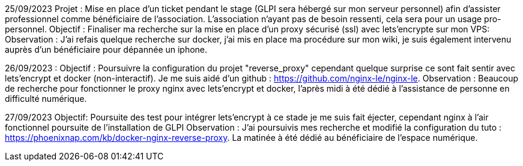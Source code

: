﻿25/09/2023
Projet : Mise en place d'un ticket pendant le stage (GLPI sera hébergé sur mon serveur personnel) afin d'assister professionnel comme bénéficiaire de l'association. L'association n'ayant pas de besoin ressenti, cela sera pour un usage pro-personnel.
Objectif : Finaliser ma recherche sur la mise en place d'un proxy sécurisé (ssl) avec lets'encrypte sur mon VPS: 
Observation : J'ai refais quelque recherche sur docker, j'ai mis en place ma procédure sur mon wiki, je suis également intervenu auprès d'un bénéficiaire pour dépannée un iphone.

26/09/2023 : 
Objectif : Poursuivre la configuration du projet "reverse_proxy" cependant quelque surprise ce sont fait sentir avec lets'encrypt et docker (non-interactif). Je me suis aidé d'un github : https://github.com/nginx-le/nginx-le.
Observation : Beaucoup de recherche pour fonctionner le proxy nginx avec lets'encrypt et docker, l'après midi à été dédié à l'assistance de personne en difficulté numérique.


27/09/2023
Objectif: Poursuite des test pour intégrer lets'encrypt à ce stade je me suis fait éjecter, cependant nginx à l'air fonctionnel poursuite de l'installation de GLPI
Observation : J'ai poursuivis mes recherche et modifié la configuration du tuto : https://phoenixnap.com/kb/docker-nginx-reverse-proxy[]. La matinée à été dédié au bénéficiaire de l'espace numérique. 